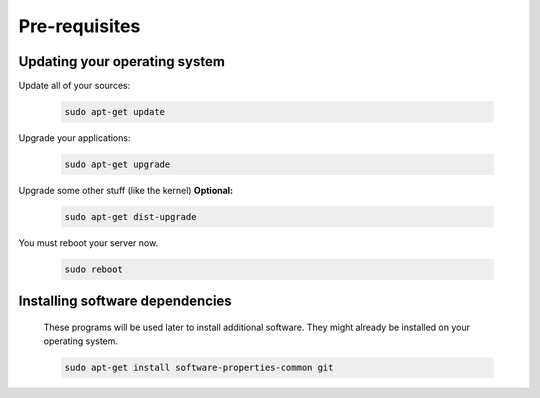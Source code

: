 .. _prerequisites:

Pre-requisites
--------------

Updating your operating system
++++++++++++++++++++++++++++++

Update all of your sources:

 .. code:: bash

  sudo apt-get update


Upgrade your applications:

 .. code:: bash

  sudo apt-get upgrade


Upgrade some other stuff (like the kernel) **Optional:**

 .. code:: bash

  sudo apt-get dist-upgrade


You must reboot your server now.

 .. code:: bash

  sudo reboot


Installing software dependencies
++++++++++++++++++++++++++++++++

  These programs will be used later to install additional software.  They might already be installed on your operating system.

  .. code:: bash

   sudo apt-get install software-properties-common git